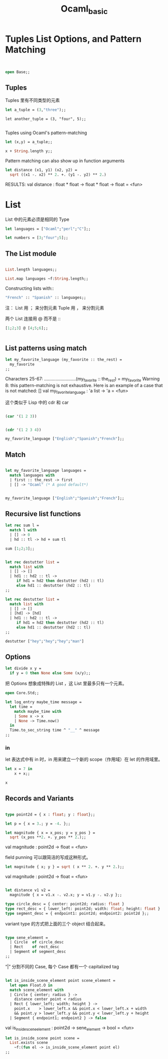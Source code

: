 #+TITLE: Ocaml_basic

* Tuples List Options, and Pattern Matching

#+BEGIN_SRC ocaml


open Base;;
#+END_SRC

#+RESULTS:
: Characters 7-11:
:   open Base;;;;
:        ^^^^
: Error: Unbound module Base

** Tuples 

Tuples 里有不同类型的元素

#+BEGIN_SRC ocaml
let a_tuple = (3,"three");;

#+END_SRC

#+RESULTS:
: (3, "three")

#+BEGIN_SRC ocaml ：results output
let another_tuple = (3, "four", 5);;

#+END_SRC

#+RESULTS:
: (3, "four", 5)


Tuples using Ocaml's pattern-matching

#+BEGIN_SRC ocaml :results output 
let (x,y) = a_tuple;;
#+END_SRC

#+RESULTS:
: val x : int = 3

#+BEGIN_SRC ocaml
x + String.length y;;
#+END_SRC

#+RESULTS:
: 8

Pattern matching can also show up in function arguments

#+BEGIN_SRC ocaml
let distance (x1, y1) (x2, y2) = 
  sqrt ((x1 -. x2) ** 2. +. (y1 -. y2) ** 2.)

#+END_SRC

#+RESULTS:
: <fun>

RESULTS: 
val distance : float * float -> float * float -> float = <fun>

* List

List 中的元素必须是相同的 Type

#+BEGIN_SRC ocaml
let languages = ["Ocaml";"perl";"C"];;

#+END_SRC

#+RESULTS:
| Ocaml | perl | C |

#+BEGIN_SRC ocaml
let numbers = [3;"four";5];;

#+END_SRC

#+RESULTS:
: Characters 17-23:
:   let numbers = [3;"four";5];;;;
:                    ^^^^^^
: Error: This expression has type string but an expression was expected of type
:          int


** The List module

#+BEGIN_SRC ocaml

List.length languages;;

#+END_SRC

#+RESULTS:
: 3


#+BEGIN_SRC ocaml
List.map languages ~f:String.length;;

#+END_SRC

#+RESULTS:
: Characters 22-35:
:   List.map languages ~f:String.length;;;;
:                         ^^^^^^^^^^^^^
: Error: The function applied to this argument has type 'a list -> 'b list
: This argument cannot be applied with label ~f

Constructing lists with::
#+BEGIN_SRC ocaml
"French" :: "Spanish" :: languages;;

#+END_SRC

#+RESULTS:
| French | Spanish | Ocaml | perl | C |

注：
List 用 ； 来分割元素
Tuple 用 ， 来分割元素

两个 List 连接用 @ 而不是 ::

#+BEGIN_SRC ocaml
[1;2;3] @ [4;5;6];;


#+END_SRC

#+RESULTS:
| 1 | 2 | 3 | 4 | 5 | 6 |

** List patterns using match

#+BEGIN_SRC ocaml
let my_favorite_language (my_favorite :: the_rest) = 
  my_favorite
;;

#+END_SRC

#+RESULTS:
: <fun>

    Characters 25-67:
  .........................(my_favorite :: the_rest) = 
    my_favorite
Warning 8: this pattern-matching is not exhaustive.
Here is an example of a case that is not matched:
[]
val my_favorite_language : 'a list -> 'a = <fun>


这个类似于 Lisp 中的 cdr 和 car

#+BEGIN_SRC emacs-lisp

(car '(1 2 3))

#+END_SRC

#+RESULTS:
: 1

#+BEGIN_SRC emacs-lisp

(cdr '(1 2 3 4))

#+END_SRC

#+RESULTS:
| 2 | 3 | 4 |

#+BEGIN_SRC ocaml
my_favorite_language ["English";"Spanish";"French"];;

#+END_SRC

#+RESULTS:
: English

** Match 


#+BEGIN_SRC ocaml

let my_favorite_language languages = 
  match languages with
  | first :: the_rest -> first
  | [] -> "Ocaml" (* A good default*)

#+END_SRC

#+RESULTS:
: <fun>

#+BEGIN_SRC ocaml

my_favorite_language ["English";"Spanish";"French"];;

#+END_SRC

#+RESULTS:
: English

** Recursive list functions


#+BEGIN_SRC ocaml
let rec sum l = 
  match l with
  | [] -> 0
  | hd :: tl -> hd + sum tl

#+END_SRC

#+RESULTS:
: <fun>

#+BEGIN_SRC ocaml
sum [1;2;3];; 

#+END_SRC

#+RESULTS:
: 6

#+BEGIN_SRC ocaml

let rec destutter list = 
  match list with
  | [] -> []
  | hd1 :: hd2 :: tl -> 
     if hd1 = hd2 then destutter (hd2 :: tl)
     else hd1 :: destutter (hd2 :: tl)
;;

#+END_SRC

#+RESULTS:
: <fun>

#+BEGIN_SRC ocaml
let rec destutter list = 
  match list with
  | [] -> []
  | [hd] -> [hd]
  | hd1 :: hd2 :: tl ->
     if hd1 = hd2 then destutter (hd2 :: tl)
     else hd1 :: destutter (hd2 :: tl)
;;

#+END_SRC

#+RESULTS:
: <fun>

#+BEGIN_SRC ocaml
destutter ["hey";"hey";"hey";"man"]

#+END_SRC

#+RESULTS:
| hey | man |

** Options

#+BEGIN_SRC ocaml
let divide x y = 
  if y = 0 then None else Some (x/y);;

#+END_SRC

#+RESULTS:
: <fun>

把 Options 想象成特殊的 List ，这 List 里最多只有一个元素。


#+BEGIN_SRC ocaml
open Core.Std;;

let log_entry maybe_time message = 
  let time = 
    match maybe_time with
    | Some x -> x
    | None -> Time.now()
  in 
  Time.to_sec_string time ^ "__" ^ message
;;

#+END_SRC

#+RESULTS:
: Characters 109-117:
:       | None -> Time.now()
:                 ^^^^^^^^
: Error: Unbound module Time


*** in 
let 表达式中有 in 时，in 用来建立一个新的 scope（作用域）在 let 的作用域里。

#+BEGIN_SRC ocaml
let x = 7 in
    x + x;;

#+END_SRC

#+RESULTS:
: 14

#+BEGIN_SRC ocaml
x
#+END_SRC

#+RESULTS:
: Characters 0-1:
:   x;;
:   ^
: Error: Unbound value x

** Records and Variants

#+BEGIN_SRC ocaml

type point2d = { x : float; y : float};;

#+END_SRC

#+RESULTS:
: type point2d = { x : float; y : float; }

#+BEGIN_SRC ocaml
let p = { x = 3.; y = -4. };;

#+END_SRC

#+RESULTS:
: {x = 3.; y = -4.}


#+BEGIN_SRC ocaml
let magnitude { x = x_pos; y = y_pos } =
  sqrt (x_pos **2. +. y_pos ** 2.);;

#+END_SRC

#+RESULTS:
: <fun>

val magnitude : point2d -> float = <fun>

field punning 可以跟简洁的写成这种形式。

#+BEGIN_SRC ocaml
let magnitude { x; y } = sqrt ( x ** 2. +. y ** 2.);;

#+END_SRC

#+RESULTS:
: <fun>
val magnitude : point2d -> float = <fun>

#+BEGIN_SRC ocaml

let distance v1 v2 = 
  magnitude { x = v1.x -. v2.x; y = v1.y -. v2.y };;

#+END_SRC

#+RESULTS:
: <fun>


#+BEGIN_SRC ocaml
type circle_desc = { center: point2d; radius: float }
type rect_desc = { lower_left: point2d; width: float; height: float }
type segment_desc = { endpoint1: point2d; endpoint2: point2d };;

#+END_SRC

#+RESULTS:
: type circle_desc = { center : point2d; radius : float; }
: type rect_desc = { lower_left : point2d; width : float; height : float; }
: type segment_desc = { endpoint1 : point2d; endpoint2 : point2d; }

variant type 的方式把上面的三个 object 结合起来。

#+BEGIN_SRC ocaml

type sene_element =
  | Circle  of circle_desc
  | Rect    of rect_desc
  | Segment of segment_desc
;;

#+END_SRC

#+RESULTS:
: type sene_element =
:     Circle of circle_desc
:   | Rect of rect_desc
:   | Segment of segment_desc


“|” 分割不同的 Case, 每个 Case 都有一个 capitalized tag

#+BEGIN_SRC ocaml

let is_inside_scene_element point scene_element =
  let open Float.O in
  match scene_element with
  | Circle { center; radius } ->
    distance center point < radius
  | Rect { lower_left; width; height } ->
    point.x    > lower_left.x && point.x < lower_left.x + width
    && point.y > lower_left.y && point.y < lower_left.y + height
  | Segment { endpoint1; endpoint2 } -> false

#+END_SRC

#+RESULTS:
: Characters 62-69:
:     let open Float.O in
:              ^^^^^^^
: Error: Unbound module Float

val is_inside_scene_element : point2d -> sene_element -> bool = <fun>

#+BEGIN_SRC ocaml
let is_inside_scene point scene = 
  List.exists scene
    ~f:(fun el -> is_inside_scene_element point el)
;;

#+END_SRC

#+RESULTS:
: Characters 62-106:
:       ~f:(fun el -> is_inside_scene_element point el)
:          ^^^^^^^^^^^^^^^^^^^^^^^^^^^^^^^^^^^^^^^^^^^^
: Error: The function applied to this argument has type 'a list -> bool
: This argument cannot be applied with label ~f



